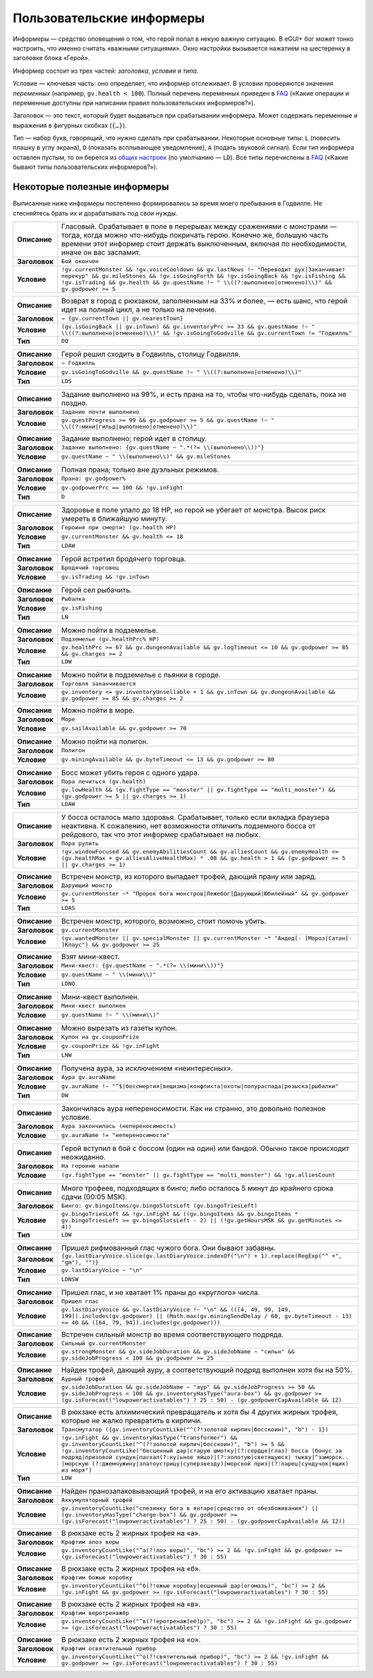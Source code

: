 ============================
 Пользовательские информеры
============================

Информеры — средство оповещения о том, что герой попал в некую важную ситуацию. В eGUI+ бог может
тонко настроить, что именно считать «важными ситуациями». Окно настройки вызывается нажатием
на шестеренку в заголовке блока «Герой».

Информер состоит из трех частей: *заголовка*, *условия* и *типа*.

Условие — ключевая часть: оно определяет, что информер отслеживает. В условии проверяются значения
*переменных* (например, ``gv.health < 100``). Полный перечень переменных приведен в FAQ_ («Какие
операции и переменные доступны при написании правил пользовательских информеров?»).

Заголовок — это текст, который будет выдаваться при срабатывании информера. Может содержать
переменные и выражения в фигурных скобках (``{…}``).

Тип — набор букв, говорящий, что нужно сделать при срабатывании. Некоторые основные типы: ``L``
(повесить плашку в углу экрана), ``D`` (показать всплывающее уведомление), ``A`` (подать звуковой
сигнал). Если тип информера оставлен пустым, то он берется из `общих настроек`_ (по умолчанию —
``LD``). Все типы перечислены в FAQ_ («Какие бывают типы пользовательских информеров?»).

.. _FAQ: https://gv.erinome.net/godville/?show=FAQ
.. _общих настроек: https://godville.net/user/profile#ui_settings


------------------------------
 Некоторые полезные информеры
------------------------------

Выписанные ниже информеры постепенно формировались за время моего пребывания в Годвилле. Не
стесняйтесь брать их и дорабатывать под свои нужды.

.. [[[cog
    import informers
    informers.generate(R"""
    - desc: >-
        Гласовый. Срабатывает в поле в перерывах между сражениями с монстрами — тогда, когда можно
        что-нибудь покричать герою. Конечно же, большую часть времени этот информер стоит держать
        выключенным, включая по необходимости, иначе он вас заспамит.
      title: Бой окончен
      expr: >-
        !gv.currentMonster && !gv.voiceCooldown && gv.lastNews !~ "Переводит дух|Заканчивает перекур" && gv.mileStones && !gv.isGoingForth && !gv.isGoingBack && !gv.isFishing && !gv.isTrading && gv.health && gv.questName !~ " \\((?:выполнено|отменено)\\)" && gv.godpower >= 5

    - desc: >-
        Возврат в город с рюкзаком, заполненным на 33% и более, — есть шанс, что герой идет
        на полный цикл, а не только на лечение.
      title: → {gv.currentTown || gv.nearestTown}
      expr: >-
        (gv.isGoingBack || gv.inTown) && gv.inventoryPrc >= 33 && gv.questName !~ " \\((?:выполнено|отменено)\\)" && !gv.isGoingToGodville && gv.currentTown != "Годвилль"
      mode: DQ

    - desc: >-
        Герой решил сходить в Годвилль, столицу Годвилля.
      title: ⇒ Годвилль
      expr: >-
        gv.isGoingToGodville && gv.questName !~ " \\((?:выполнено|отменено)\\)"
      mode: LDS

    - desc: >-
        Задание выполнено на 99%, и есть прана на то, чтобы что-нибудь сделать, пока не поздно.
      title: Задание почти выполнено
      expr: >-
        gv.questProgress >= 99 && gv.godpower >= 5 && gv.questName !~ " \\((?:мини|гильд|выполнено|отменено)\\)"

    - desc: >-
        Задание выполнено; герой идет в столицу.
      title: >-
        Задание выполнено: {gv.questName ~ ".*(?= \\(выполнено\\))"}
      expr: >-
        gv.questName ~ " \\(выполнено\\)" && gv.mileStones

    - desc: >-
        Полная прана; только вне дуэльных режимов.
      title: >-
        Прана: gv.godpower%
      expr: >-
        gv.godpowerPrc == 100 && !gv.inFight
      mode: D

    - desc: >-
        Здоровье в поле упало до 18 HP, но герой не убегает от монстра. Высок риск умереть
        в ближайшую минуту.
      title: Героиня при смерти! (gv.health HP)
      expr: >-
        gv.currentMonster && gv.health <= 18
      mode: LDAW

    - desc: >-
        Герой встретил бродячего торговца.
      title: Бродячий торговец
      expr: >-
        gv.isTrading && !gv.inTown

    - desc: >-
        Герой сел рыбачить.
      title: Рыбалка
      expr: >-
        gv.isFishing
      mode: LN

    - desc: >-
        Можно пойти в подземелье.
      title: Подземелье (gv.healthPrc% HP)
      expr: >-
        gv.healthPrc >= 67 && gv.dungeonAvailable && gv.logTimeout <= 10 && gv.godpower >= 85 && gv.charges >= 2
      mode: LDW

    - desc: >-
        Можно пойти в подземелье с пьянки в городе.
      title: Торговля заканчивается
      expr: >-
        gv.inventory <= gv.inventoryUnsellable + 1 && gv.inTown && gv.dungeonAvailable && gv.godpower >= 85 && gv.charges >= 2

    - desc: >-
        Можно пойти в море.
      title: Море
      expr: >-
        gv.sailAvailable && gv.godpower >= 70

    - desc: >-
        Можно пойти на полигон.
      title: Полигон
      expr: >-
        gv.miningAvailable && gv.byteTimeout <= 13 && gv.godpower >= 80

    - desc: >-
        Босс может убить героя с одного удара.
      title: Пора лечиться (gv.health)
      expr: >-
        gv.lowHealth && (gv.fightType == "monster" || gv.fightType == "multi_monster") && (gv.godpower >= 5 || gv.charges >= 1)
      mode: LDAW

    - desc: >-
        У босса осталось мало здоровья. Срабатывает, только если вкладка браузера неактивна.
        К сожалению, нет возможности отличить подземного босса от рейдового, так что этот информер
        срабатывает на любых.
      title: Пора рулить
      expr: >-
        !gv.windowFocused && gv.enemyAbilitiesCount && gv.alliesCount && gv.enemyHealth <= (gv.healthMax + gv.alliesAliveHealthMax) * .08 && gv.health > 1 && (gv.godpower >= 5 || gv.charges >= 1)

    - desc: >-
        Встречен монстр, из которого выпадает трофей, дающий прану или заряд.
      title: Дарующий монстр
      expr: >-
        gv.currentMonster ~* "Пророк бога монстров|Лежебог|Дарующий|Юбилейный" && gv.godpower >= 5
      mode: LDAS

    - desc: >-
        Встречен монстр, которого, возможно, стоит помочь убить.
      title: gv.currentMonster
      expr: >-
        (gv.wantedMonster || gv.specialMonster || gv.currentMonster ~* "Андед[- ]Мороз|Сатан[- ]Клаус") && gv.godpower >= 25

    - desc: >-
        Взят мини-квест.
      title: >-
        Мини-квест: {gv.questName ~ ".*(?= \\(мини\\))"}
      expr: >-
        gv.questName ~ " \\(мини\\)"
      mode: LDNQ

    - desc: >-
        Мини-квест выполнен.
      title: Мини-квест выполнен
      expr: >-
        gv.questName !~ " \\(мини\\)"

    - desc: >-
        Можно вырезать из газеты купон.
      title: Купон на gv.couponPrize
      expr: >-
        gv.couponPrize && !gv.inFight
      mode: LNW

    - desc: >-
        Получена аура, за исключением «неинтересных».
      title: Аура gv.auraName
      expr: >-
        gv.auraName !~ "^$|бессмертия|вещизма|конфликта|охоты|полураспада|розыска|рыбалки"
      mode: DW

    - desc: >-
        Закончилась аура непереносимости. Как ни странно, это довольно полезное условие.
      title: Аура закончилась (непереносимость)
      expr: >-
        gv.auraName != "непереносимости"

    - desc: >-
        Герой вступил в бой с боссом (один на один) или бандой. Обычно такое происходит неожиданно.
      title: На героиню напали
      expr: >-
        (gv.fightType == "monster" || gv.fightType == "multi_monster") && !gv.alliesCount

    - desc: >-
        Много трофеев, подходящих в бинго; либо осталось 5 минут до крайнего срока сдачи
        (00:05 MSK).
      title: >-
        Бинго: gv.bingoItems/gv.bingoSlotsLeft (gv.bingoTriesLeft)
      expr: >-
        gv.bingoTriesLeft && !gv.inFight && ((gv.bingoItems && gv.bingoItems * gv.bingoTriesLeft >= gv.bingoSlotsLeft - 2) || (!gv.getHoursMSK && gv.getMinutes <= 4))
      mode: LDW

    - desc: >-
        Пришел рифмованный глас чужого бога. Они бывают забавны.
      title: >-
        {gv.lastDiaryVoice.slice(gv.lastDiaryVoice.indexOf("\n") + 1).replace(RegExp("^ +", "gm"), "")}
      expr: >-
        gv.lastDiaryVoice ~ "\n"
      mode: LDNSW

    - desc: >-
        Пришел глас, и не хватает 1% праны до «круглого» числа.
      title: Пришел глас
      expr: >-
        gv.lastDiaryVoice && gv.lastDiaryVoice !~ "\n" && (([4, 49, 99, 149, 199]).includes(gv.godpower) || (Math.max(gv.miningSendDelay / 60, gv.byteTimeout - 13) <= 40 && ([64, 79, 94]).includes(gv.godpower)))

    - desc: >-
        Встречен сильный монстр во время соответствующего подряда.
      title: Сильный gv.currentMonster
      expr: >-
        gv.strongMonster && gv.sideJobDuration && gv.sideJobName ~ "сильн" && gv.sideJobProgress < 100 && gv.godpower >= 25

    - desc: >-
        Найден трофей, дающий ауру, а соответствующий подряд выполнен хотя бы на 50%.
      title: Аурный трофей
      expr: >-
        gv.sideJobDuration && gv.sideJobName ~ "аур" && gv.sideJobProgress >= 50 && gv.sideJobProgress < 100 && gv.inventoryHasType("aura-box") && gv.godpower >= (gv.isForecast("lowpoweractivatables") ? 25 : 50) - (gv.godpowerCapAvailable && 12)

    - desc: >-
        В рюкзаке есть алхимический превращатель и хотя бы 4 других жирных трофея, которые не жалко
        превратить в кирпичи.
      title: Трансмутатор ({gv.inventoryCountLike("^(?!золотой кирпич|босскоин)", "b") - 1})
      expr: >-
        !gv.inFight && gv.inventoryHasType("transformer") && gv.inventoryCountLike("^(?!золотой кирпич|босскоин)", "b") >= 5 && !gv.inventoryCountLike("бесценный дар|старую шмотку|(?:сердце|глаз) босса |бонус за подряд|призовой сундук|пасхал(?:ку|ьное яйцо)|(?:золотую|светящуюся) тыкву|^заморск.. |морскую (?:джемчужину|златоустрицу|суперзвезду)|морской приз|(?:ларец|сундучок|ящик) из моря")
      mode: LDW

    - desc: >-
        Найден пранозапаковывающий трофей, и на его активацию хватает праны.
      title: Аккумуляторный трофей
      expr: >-
        gv.inventoryCountLike("слезинку бога в янтаре|средство от обезбоживания") || (gv.inventoryHasType("charge-box") && gv.godpower >= (gv.isForecast("lowpoweractivatables") ? 25 : 50) - (gv.godpowerCapAvailable && 12))

    - desc: >-
        В рюкзаке есть 2 жирных трофея на «а».
      title: Крафтим алоэ веры
      expr: >-
        gv.inventoryCountLike("^а(?!лоэ веры)", "bc") >= 2 && !gv.inFight && gv.godpower >= (gv.isForecast("lowpoweractivatables") ? 30 : 55)

    - desc: >-
        В рюкзаке есть 2 жирных трофея на «б».
      title: Крафтим божью коробку
      expr: >-
        gv.inventoryCountLike("^б(?!ожью коробку|есценный дар|огомазь)", "bc") >= 2 && !gv.inFight && gv.godpower >= (gv.isForecast("lowpoweractivatables") ? 30 : 55)

    - desc: >-
        В рюкзаке есть 2 жирных трофея на «в».
      title: Крафтим веротренажёр
      expr: >-
        gv.inventoryCountLike("^в(?!еротренаж[её]р)", "bc") >= 2 && !gv.inFight && gv.godpower >= (gv.isForecast("lowpoweractivatables") ? 30 : 55)

    - desc: >-
        В рюкзаке есть 2 жирных трофея на «о».
      title: Крафтим освятительный прибор
      expr: >-
        gv.inventoryCountLike("^о(?!святительный прибор)", "bc") >= 2 && !gv.inFight && gv.godpower >= (gv.isForecast("lowpoweractivatables") ? 30 : 55)
    """)
    ]]]
.. list-table::
    :stub-columns: 1
    :widths: 1 50

    * - Описание
      - Гласовый. Срабатывает в поле в перерывах между сражениями с монстрами — тогда, когда можно что-нибудь покричать герою. Конечно же, большую часть времени этот информер стоит держать выключенным, включая по необходимости, иначе он вас заспамит.
    * - Заголовок
      - ``Бой окончен``
    * - Условие
      - ``!gv.currentMonster && !gv.voiceCooldown && gv.lastNews !~ "Переводит дух|Заканчивает перекур" && gv.mileStones && !gv.isGoingForth && !gv.isGoingBack && !gv.isFishing && !gv.isTrading && gv.health && gv.questName !~ " \\((?:выполнено|отменено)\\)" && gv.godpower >= 5``
.. list-table::
    :stub-columns: 1
    :widths: 1 50

    * - Описание
      - Возврат в город с рюкзаком, заполненным на 33% и более, — есть шанс, что герой идет на полный цикл, а не только на лечение.
    * - Заголовок
      - ``→ {gv.currentTown || gv.nearestTown}``
    * - Условие
      - ``(gv.isGoingBack || gv.inTown) && gv.inventoryPrc >= 33 && gv.questName !~ " \\((?:выполнено|отменено)\\)" && !gv.isGoingToGodville && gv.currentTown != "Годвилль"``
    * - Тип
      - ``DQ``
.. list-table::
    :stub-columns: 1
    :widths: 1 50

    * - Описание
      - Герой решил сходить в Годвилль, столицу Годвилля.
    * - Заголовок
      - ``⇒ Годвилль``
    * - Условие
      - ``gv.isGoingToGodville && gv.questName !~ " \\((?:выполнено|отменено)\\)"``
    * - Тип
      - ``LDS``
.. list-table::
    :stub-columns: 1
    :widths: 1 50

    * - Описание
      - Задание выполнено на 99%, и есть прана на то, чтобы что-нибудь сделать, пока не поздно.
    * - Заголовок
      - ``Задание почти выполнено``
    * - Условие
      - ``gv.questProgress >= 99 && gv.godpower >= 5 && gv.questName !~ " \\((?:мини|гильд|выполнено|отменено)\\)"``
.. list-table::
    :stub-columns: 1
    :widths: 1 50

    * - Описание
      - Задание выполнено; герой идет в столицу.
    * - Заголовок
      - ``Задание выполнено: {gv.questName ~ ".*(?= \\(выполнено\\))"}``
    * - Условие
      - ``gv.questName ~ " \\(выполнено\\)" && gv.mileStones``
.. list-table::
    :stub-columns: 1
    :widths: 1 50

    * - Описание
      - Полная прана; только вне дуэльных режимов.
    * - Заголовок
      - ``Прана: gv.godpower%``
    * - Условие
      - ``gv.godpowerPrc == 100 && !gv.inFight``
    * - Тип
      - ``D``
.. list-table::
    :stub-columns: 1
    :widths: 1 50

    * - Описание
      - Здоровье в поле упало до 18 HP, но герой не убегает от монстра. Высок риск умереть в ближайшую минуту.
    * - Заголовок
      - ``Героиня при смерти! (gv.health HP)``
    * - Условие
      - ``gv.currentMonster && gv.health <= 18``
    * - Тип
      - ``LDAW``
.. list-table::
    :stub-columns: 1
    :widths: 1 50

    * - Описание
      - Герой встретил бродячего торговца.
    * - Заголовок
      - ``Бродячий торговец``
    * - Условие
      - ``gv.isTrading && !gv.inTown``
.. list-table::
    :stub-columns: 1
    :widths: 1 50

    * - Описание
      - Герой сел рыбачить.
    * - Заголовок
      - ``Рыбалка``
    * - Условие
      - ``gv.isFishing``
    * - Тип
      - ``LN``
.. list-table::
    :stub-columns: 1
    :widths: 1 50

    * - Описание
      - Можно пойти в подземелье.
    * - Заголовок
      - ``Подземелье (gv.healthPrc% HP)``
    * - Условие
      - ``gv.healthPrc >= 67 && gv.dungeonAvailable && gv.logTimeout <= 10 && gv.godpower >= 85 && gv.charges >= 2``
    * - Тип
      - ``LDW``
.. list-table::
    :stub-columns: 1
    :widths: 1 50

    * - Описание
      - Можно пойти в подземелье с пьянки в городе.
    * - Заголовок
      - ``Торговля заканчивается``
    * - Условие
      - ``gv.inventory <= gv.inventoryUnsellable + 1 && gv.inTown && gv.dungeonAvailable && gv.godpower >= 85 && gv.charges >= 2``
.. list-table::
    :stub-columns: 1
    :widths: 1 50

    * - Описание
      - Можно пойти в море.
    * - Заголовок
      - ``Море``
    * - Условие
      - ``gv.sailAvailable && gv.godpower >= 70``
.. list-table::
    :stub-columns: 1
    :widths: 1 50

    * - Описание
      - Можно пойти на полигон.
    * - Заголовок
      - ``Полигон``
    * - Условие
      - ``gv.miningAvailable && gv.byteTimeout <= 13 && gv.godpower >= 80``
.. list-table::
    :stub-columns: 1
    :widths: 1 50

    * - Описание
      - Босс может убить героя с одного удара.
    * - Заголовок
      - ``Пора лечиться (gv.health)``
    * - Условие
      - ``gv.lowHealth && (gv.fightType == "monster" || gv.fightType == "multi_monster") && (gv.godpower >= 5 || gv.charges >= 1)``
    * - Тип
      - ``LDAW``
.. list-table::
    :stub-columns: 1
    :widths: 1 50

    * - Описание
      - У босса осталось мало здоровья. Срабатывает, только если вкладка браузера неактивна. К сожалению, нет возможности отличить подземного босса от рейдового, так что этот информер срабатывает на любых.
    * - Заголовок
      - ``Пора рулить``
    * - Условие
      - ``!gv.windowFocused && gv.enemyAbilitiesCount && gv.alliesCount && gv.enemyHealth <= (gv.healthMax + gv.alliesAliveHealthMax) * .08 && gv.health > 1 && (gv.godpower >= 5 || gv.charges >= 1)``
.. list-table::
    :stub-columns: 1
    :widths: 1 50

    * - Описание
      - Встречен монстр, из которого выпадает трофей, дающий прану или заряд.
    * - Заголовок
      - ``Дарующий монстр``
    * - Условие
      - ``gv.currentMonster ~* "Пророк бога монстров|Лежебог|Дарующий|Юбилейный" && gv.godpower >= 5``
    * - Тип
      - ``LDAS``
.. list-table::
    :stub-columns: 1
    :widths: 1 50

    * - Описание
      - Встречен монстр, которого, возможно, стоит помочь убить.
    * - Заголовок
      - ``gv.currentMonster``
    * - Условие
      - ``(gv.wantedMonster || gv.specialMonster || gv.currentMonster ~* "Андед[- ]Мороз|Сатан[- ]Клаус") && gv.godpower >= 25``
.. list-table::
    :stub-columns: 1
    :widths: 1 50

    * - Описание
      - Взят мини-квест.
    * - Заголовок
      - ``Мини-квест: {gv.questName ~ ".*(?= \\(мини\\))"}``
    * - Условие
      - ``gv.questName ~ " \\(мини\\)"``
    * - Тип
      - ``LDNQ``
.. list-table::
    :stub-columns: 1
    :widths: 1 50

    * - Описание
      - Мини-квест выполнен.
    * - Заголовок
      - ``Мини-квест выполнен``
    * - Условие
      - ``gv.questName !~ " \\(мини\\)"``
.. list-table::
    :stub-columns: 1
    :widths: 1 50

    * - Описание
      - Можно вырезать из газеты купон.
    * - Заголовок
      - ``Купон на gv.couponPrize``
    * - Условие
      - ``gv.couponPrize && !gv.inFight``
    * - Тип
      - ``LNW``
.. list-table::
    :stub-columns: 1
    :widths: 1 50

    * - Описание
      - Получена аура, за исключением «неинтересных».
    * - Заголовок
      - ``Аура gv.auraName``
    * - Условие
      - ``gv.auraName !~ "^$|бессмертия|вещизма|конфликта|охоты|полураспада|розыска|рыбалки"``
    * - Тип
      - ``DW``
.. list-table::
    :stub-columns: 1
    :widths: 1 50

    * - Описание
      - Закончилась аура непереносимости. Как ни странно, это довольно полезное условие.
    * - Заголовок
      - ``Аура закончилась (непереносимость)``
    * - Условие
      - ``gv.auraName != "непереносимости"``
.. list-table::
    :stub-columns: 1
    :widths: 1 50

    * - Описание
      - Герой вступил в бой с боссом (один на один) или бандой. Обычно такое происходит неожиданно.
    * - Заголовок
      - ``На героиню напали``
    * - Условие
      - ``(gv.fightType == "monster" || gv.fightType == "multi_monster") && !gv.alliesCount``
.. list-table::
    :stub-columns: 1
    :widths: 1 50

    * - Описание
      - Много трофеев, подходящих в бинго; либо осталось 5 минут до крайнего срока сдачи (00:05 MSK).
    * - Заголовок
      - ``Бинго: gv.bingoItems/gv.bingoSlotsLeft (gv.bingoTriesLeft)``
    * - Условие
      - ``gv.bingoTriesLeft && !gv.inFight && ((gv.bingoItems && gv.bingoItems * gv.bingoTriesLeft >= gv.bingoSlotsLeft - 2) || (!gv.getHoursMSK && gv.getMinutes <= 4))``
    * - Тип
      - ``LDW``
.. list-table::
    :stub-columns: 1
    :widths: 1 50

    * - Описание
      - Пришел рифмованный глас чужого бога. Они бывают забавны.
    * - Заголовок
      - ``{gv.lastDiaryVoice.slice(gv.lastDiaryVoice.indexOf("\n") + 1).replace(RegExp("^ +", "gm"), "")}``
    * - Условие
      - ``gv.lastDiaryVoice ~ "\n"``
    * - Тип
      - ``LDNSW``
.. list-table::
    :stub-columns: 1
    :widths: 1 50

    * - Описание
      - Пришел глас, и не хватает 1% праны до «круглого» числа.
    * - Заголовок
      - ``Пришел глас``
    * - Условие
      - ``gv.lastDiaryVoice && gv.lastDiaryVoice !~ "\n" && (([4, 49, 99, 149, 199]).includes(gv.godpower) || (Math.max(gv.miningSendDelay / 60, gv.byteTimeout - 13) <= 40 && ([64, 79, 94]).includes(gv.godpower)))``
.. list-table::
    :stub-columns: 1
    :widths: 1 50

    * - Описание
      - Встречен сильный монстр во время соответствующего подряда.
    * - Заголовок
      - ``Сильный gv.currentMonster``
    * - Условие
      - ``gv.strongMonster && gv.sideJobDuration && gv.sideJobName ~ "сильн" && gv.sideJobProgress < 100 && gv.godpower >= 25``
.. list-table::
    :stub-columns: 1
    :widths: 1 50

    * - Описание
      - Найден трофей, дающий ауру, а соответствующий подряд выполнен хотя бы на 50%.
    * - Заголовок
      - ``Аурный трофей``
    * - Условие
      - ``gv.sideJobDuration && gv.sideJobName ~ "аур" && gv.sideJobProgress >= 50 && gv.sideJobProgress < 100 && gv.inventoryHasType("aura-box") && gv.godpower >= (gv.isForecast("lowpoweractivatables") ? 25 : 50) - (gv.godpowerCapAvailable && 12)``
.. list-table::
    :stub-columns: 1
    :widths: 1 50

    * - Описание
      - В рюкзаке есть алхимический превращатель и хотя бы 4 других жирных трофея, которые не жалко превратить в кирпичи.
    * - Заголовок
      - ``Трансмутатор ({gv.inventoryCountLike("^(?!золотой кирпич|босскоин)", "b") - 1})``
    * - Условие
      - ``!gv.inFight && gv.inventoryHasType("transformer") && gv.inventoryCountLike("^(?!золотой кирпич|босскоин)", "b") >= 5 && !gv.inventoryCountLike("бесценный дар|старую шмотку|(?:сердце|глаз) босса |бонус за подряд|призовой сундук|пасхал(?:ку|ьное яйцо)|(?:золотую|светящуюся) тыкву|^заморск.. |морскую (?:джемчужину|златоустрицу|суперзвезду)|морской приз|(?:ларец|сундучок|ящик) из моря")``
    * - Тип
      - ``LDW``
.. list-table::
    :stub-columns: 1
    :widths: 1 50

    * - Описание
      - Найден пранозапаковывающий трофей, и на его активацию хватает праны.
    * - Заголовок
      - ``Аккумуляторный трофей``
    * - Условие
      - ``gv.inventoryCountLike("слезинку бога в янтаре|средство от обезбоживания") || (gv.inventoryHasType("charge-box") && gv.godpower >= (gv.isForecast("lowpoweractivatables") ? 25 : 50) - (gv.godpowerCapAvailable && 12))``
.. list-table::
    :stub-columns: 1
    :widths: 1 50

    * - Описание
      - В рюкзаке есть 2 жирных трофея на «а».
    * - Заголовок
      - ``Крафтим алоэ веры``
    * - Условие
      - ``gv.inventoryCountLike("^а(?!лоэ веры)", "bc") >= 2 && !gv.inFight && gv.godpower >= (gv.isForecast("lowpoweractivatables") ? 30 : 55)``
.. list-table::
    :stub-columns: 1
    :widths: 1 50

    * - Описание
      - В рюкзаке есть 2 жирных трофея на «б».
    * - Заголовок
      - ``Крафтим божью коробку``
    * - Условие
      - ``gv.inventoryCountLike("^б(?!ожью коробку|есценный дар|огомазь)", "bc") >= 2 && !gv.inFight && gv.godpower >= (gv.isForecast("lowpoweractivatables") ? 30 : 55)``
.. list-table::
    :stub-columns: 1
    :widths: 1 50

    * - Описание
      - В рюкзаке есть 2 жирных трофея на «в».
    * - Заголовок
      - ``Крафтим веротренажёр``
    * - Условие
      - ``gv.inventoryCountLike("^в(?!еротренаж[её]р)", "bc") >= 2 && !gv.inFight && gv.godpower >= (gv.isForecast("lowpoweractivatables") ? 30 : 55)``
.. list-table::
    :stub-columns: 1
    :widths: 1 50

    * - Описание
      - В рюкзаке есть 2 жирных трофея на «о».
    * - Заголовок
      - ``Крафтим освятительный прибор``
    * - Условие
      - ``gv.inventoryCountLike("^о(?!святительный прибор)", "bc") >= 2 && !gv.inFight && gv.godpower >= (gv.isForecast("lowpoweractivatables") ? 30 : 55)``
.. [[[end]]] (checksum: b074e6609d1cf53a5372ad013e70f23d)
